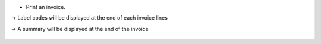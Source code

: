 * Print an invoice.

-> Label codes will be displayed at the end of each invoice lines

-> A summary will be displayed at the end of the invoice

.. figure:: ../static/description/report_account_invoice.png
